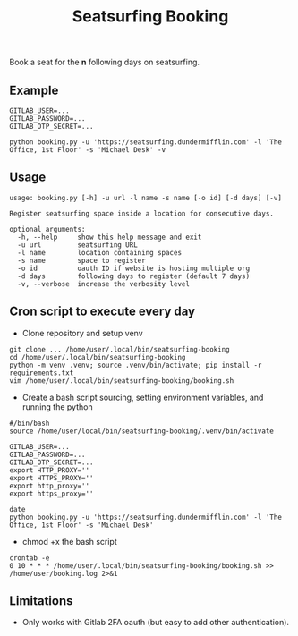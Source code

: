 #+title: Seatsurfing Booking

Book a seat for the *n* following days on seatsurfing.

** Example
#+begin_src shell
GITLAB_USER=...
GITLAB_PASSWORD=...
GITLAB_OTP_SECRET=...

python booking.py -u 'https://seatsurfing.dundermifflin.com' -l 'The Office, 1st Floor' -s 'Michael Desk' -v
#+end_src

** Usage
#+begin_src shell
usage: booking.py [-h] -u url -l name -s name [-o id] [-d days] [-v]

Register seatsurfing space inside a location for consecutive days.

optional arguments:
  -h, --help     show this help message and exit
  -u url         seatsurfing URL
  -l name        location containing spaces
  -s name        space to register
  -o id          oauth ID if website is hosting multiple org
  -d days        following days to register (default 7 days)
  -v, --verbose  increase the verbosity level
#+end_src

** Cron script to execute every day
- Clone repository and setup venv
#+begin_src shell
git clone ... /home/user/.local/bin/seatsurfing-booking
cd /home/user/.local/bin/seatsurfing-booking
python -m venv .venv; source .venv/bin/activate; pip install -r requirements.txt
vim /home/user/.local/bin/seatsurfing-booking/booking.sh
#+end_src

- Create a bash script sourcing, setting environment variables, and running the python
#+begin_src shell
#/bin/bash
source /home/user/local/bin/seatsurfing-booking/.venv/bin/activate

GITLAB_USER=...
GITLAB_PASSWORD=...
GITLAB_OTP_SECRET=...
export HTTP_PROXY=''
export HTTPS_PROXY=''
export http_proxy=''
export https_proxy=''

date
python booking.py -u 'https://seatsurfing.dundermifflin.com' -l 'The Office, 1st Floor' -s 'Michael Desk'
#+end_src
- chmod +x the bash script

#+begin_src shell
crontab -e
0 10 * * * /home/user/.local/bin/seatsurfing-booking/booking.sh >> /home/user/booking.log 2>&1
#+end_src

** Limitations
- Only works with Gitlab 2FA oauth (but easy to add other authentication).
